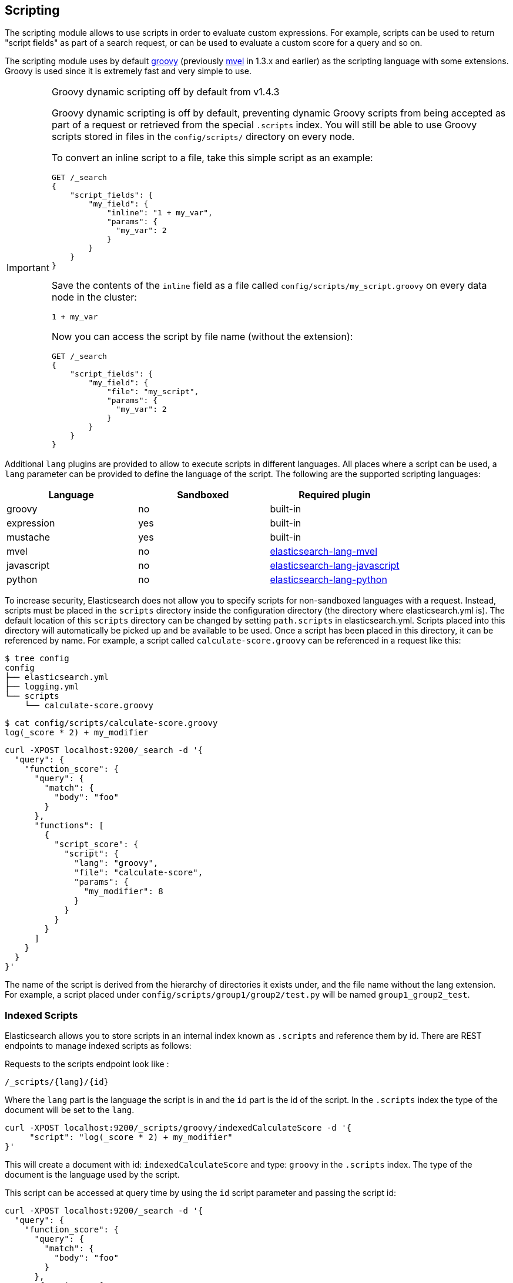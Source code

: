 [[modules-scripting]]
== Scripting

The scripting module allows to use scripts in order to evaluate custom
expressions. For example, scripts can be used to return "script fields"
as part of a search request, or can be used to evaluate a custom score
for a query and so on.

The scripting module uses by default http://groovy-lang.org/[groovy]
(previously http://mvel.codehaus.org/[mvel] in 1.3.x and earlier) as the
scripting language with some extensions. Groovy is used since it is extremely
fast and very simple to use.

.Groovy dynamic scripting off by default from v1.4.3
[IMPORTANT]
===================================================

Groovy dynamic scripting is off by default, preventing dynamic Groovy scripts
from being accepted as part of a request or retrieved from the special
`.scripts` index. You will still be able to use Groovy scripts stored in files
in the `config/scripts/` directory on every node.

To convert an inline script to a file, take this simple script
as an example:

[source,js]
-----------------------------------
GET /_search
{
    "script_fields": {
        "my_field": {
            "inline": "1 + my_var",
            "params": {
              "my_var": 2
            }
        }
    }
}
-----------------------------------

Save the contents of the `inline` field as a file called `config/scripts/my_script.groovy`
on every data node in the cluster:

[source,js]
-----------------------------------
1 + my_var
-----------------------------------

Now you can access the script by file name (without the extension):

[source,js]
-----------------------------------
GET /_search
{
    "script_fields": {
        "my_field": {
            "file": "my_script",
            "params": {
              "my_var": 2
            }
        }
    }
}
-----------------------------------

===================================================


Additional `lang` plugins are provided to allow to execute scripts in
different languages. All places where a script can be used, a `lang` parameter
can be provided to define the language of the script. The following are the
supported scripting languages:

[cols="<,<,<",options="header",]
|=======================================================================
|Language   |Sandboxed |Required plugin
|groovy     |no        |built-in
|expression |yes       |built-in
|mustache   |yes       |built-in
|mvel       |no        |https://github.com/elastic/elasticsearch-lang-mvel[elasticsearch-lang-mvel]
|javascript |no        |https://github.com/elastic/elasticsearch/tree/master/plugins/lang-javascript[elasticsearch-lang-javascript]
|python     |no        |https://github.com/elastic/elasticsearch/tree/master/plugins/lang-python[elasticsearch-lang-python]
|=======================================================================

To increase security, Elasticsearch does not allow you to specify scripts for
non-sandboxed languages with a request. Instead, scripts must be placed in the
`scripts` directory inside the configuration directory (the directory where
elasticsearch.yml is). The default location of this `scripts` directory can be
changed by setting `path.scripts` in elasticsearch.yml. Scripts placed into
this directory will automatically be picked up and be available to be used.
Once a script has been placed in this directory, it can be referenced by name.
For example, a script called `calculate-score.groovy` can be referenced in a
request like this:

[source,sh]
--------------------------------------------------
$ tree config
config
├── elasticsearch.yml
├── logging.yml
└── scripts
    └── calculate-score.groovy
--------------------------------------------------

[source,sh]
--------------------------------------------------
$ cat config/scripts/calculate-score.groovy
log(_score * 2) + my_modifier
--------------------------------------------------

[source,js]
--------------------------------------------------
curl -XPOST localhost:9200/_search -d '{
  "query": {
    "function_score": {
      "query": {
        "match": {
          "body": "foo"
        }
      },
      "functions": [
        {
          "script_score": {
            "script": {
              "lang": "groovy",
              "file": "calculate-score",
              "params": {
                "my_modifier": 8
              }
            }
          }
        }
      ]
    }
  }
}'
--------------------------------------------------

The name of the script is derived from the hierarchy of directories it
exists under, and the file name without the lang extension. For example,
a script placed under `config/scripts/group1/group2/test.py` will be
named `group1_group2_test`.

[float]
=== Indexed Scripts
Elasticsearch allows you to store scripts in an internal index known as
`.scripts` and reference them by id. There are REST endpoints to manage
indexed scripts as follows:

Requests to the scripts endpoint look like :
[source,js]
-----------------------------------
/_scripts/{lang}/{id}
-----------------------------------
Where the `lang` part is the language the script is in and the `id` part is the id
of the script. In the `.scripts` index the type of the document will be set to the `lang`.


[source,js]
-----------------------------------
curl -XPOST localhost:9200/_scripts/groovy/indexedCalculateScore -d '{
     "script": "log(_score * 2) + my_modifier"
}'
-----------------------------------

This will create a document with id: `indexedCalculateScore` and type: `groovy` in the
`.scripts` index. The type of the document is the language used by the script.

This script can be accessed at query time by using the `id` script parameter and passing
the script id:

[source,js]
--------------------------------------------------
curl -XPOST localhost:9200/_search -d '{
  "query": {
    "function_score": {
      "query": {
        "match": {
          "body": "foo"
        }
      },
      "functions": [
        {
          "script_score": {
            "script": {
              "id": "indexedCalculateScore",
              "lang" : "groovy",
              "params": {
                "my_modifier": 8
              }
            }
          }
        }
      ]
    }
  }
}'
--------------------------------------------------

The script can be viewed by:
[source,js]
-----------------------------------
curl -XGET localhost:9200/_scripts/groovy/indexedCalculateScore
-----------------------------------

This is rendered as:

[source,js]
-----------------------------------
'{
     "script": "log(_score * 2) + my_modifier"
}'
-----------------------------------

Indexed scripts can be deleted by:
[source,js]
-----------------------------------
curl -XDELETE localhost:9200/_scripts/groovy/indexedCalculateScore
-----------------------------------



[float]
[[enable-dynamic-scripting]]
=== Enabling dynamic scripting

We recommend running Elasticsearch behind an application or proxy, which
protects Elasticsearch from the outside world. If users are allowed to run
inline scripts (even in a search request) or indexed scripts, then they have
the same access to your box as the user that Elasticsearch is running as. For
this reason dynamic scripting is allowed only for sandboxed languages by default.

First, you should not run Elasticsearch as the `root` user, as this would allow
a script to access or do *anything* on your server, without limitations. Second,
you should not expose Elasticsearch directly to users, but instead have a proxy
application inbetween. If you *do* intend to expose Elasticsearch directly to
your users, then you have to decide whether you trust them enough to run scripts
on your box or not.

It is possible to enable scripts based on their source, for
every script engine, through the following settings that need to be added to the
`config/elasticsearch.yml` file on every node.

[source,yaml]
-----------------------------------
script.inline: on
script.indexed: on

-----------------------------------

While this still allows execution of named scripts provided in the config, or
_native_ Java scripts registered through plugins, it also allows users to run
arbitrary scripts via the API. Instead of sending the name of the file as the
script, the body of the script can be sent instead or retrieved from the
`.scripts` indexed if previously stored.

There are three possible configuration values for any of the fine-grained
script settings:

[cols="<,<",options="header",]
|=======================================================================
|Value |Description
| `off` |scripting is turned off completely, in the context of the setting being set.
| `on`  |scripting is turned on, in the context of the setting being set.
| `sandbox` |scripts may be executed only for languages that are sandboxed
|=======================================================================

The default values are the following:

[source,yaml]
-----------------------------------
script.inline: sandbox
script.indexed: sandbox
script.file: on

-----------------------------------

NOTE: Global scripting settings affect the `mustache` scripting language.
<<search-template,Search templates>> internally use the `mustache` language,
and will still be enabled by default as the `mustache` engine is sandboxed,
but they will be enabled/disabled according to fine-grained settings
specified in `elasticsearch.yml`.

It is also possible to control which operations can execute scripts. The
supported operations are:

[cols="<,<",options="header",]
|=======================================================================
|Value |Description
| `aggs`    |Aggregations (wherever they may be used)
| `search`  |Search api, Percolator api and Suggester api (e.g filters, script_fields)
| `update`  |Update api
| `plugin`  |Any plugin that makes use of scripts under the generic `plugin` category
|=======================================================================

Plugins can also define custom operations that they use scripts for instead
of using the generic `plugin` category. Those operations can be referred to
in the following form: `${pluginName}_${operation}`.

The following example disables scripting for `update` and `mapping` operations,
regardless of the script source, for any engine. Scripts can still be
executed from sandboxed languages as part of `aggregations`, `search`
and plugins execution though, as the above defaults still get applied.

[source,yaml]
-----------------------------------
script.update: off
script.mapping: off

-----------------------------------

Generic settings get applied in order, operation based ones have precedence
over source based ones. Language specific settings are supported too. They
need to be prefixed with the `script.engine.<engine>` prefix and have
precedence over any other generic settings.

[source,yaml]
-----------------------------------
script.engine.groovy.file.aggs: on
script.engine.groovy.file.mapping: on
script.engine.groovy.file.search: on
script.engine.groovy.file.update: on
script.engine.groovy.file.plugin: on
script.engine.groovy.indexed.aggs: on
script.engine.groovy.indexed.mapping: off
script.engine.groovy.indexed.search: on
script.engine.groovy.indexed.update: off
script.engine.groovy.indexed.plugin: off
script.engine.groovy.inline.aggs: on
script.engine.groovy.inline.mapping: off
script.engine.groovy.inline.search: off
script.engine.groovy.inline.update: off
script.engine.groovy.inline.plugin: off

-----------------------------------

[float]
=== Default Scripting Language

The default scripting language (assuming no `lang` parameter is provided) is
`groovy`. In order to change it, set the `script.default_lang` to the
appropriate language.

[float]
=== Automatic Script Reloading

The `config/scripts` directory is scanned periodically for changes.
New and changed scripts are reloaded and deleted script are removed
from preloaded scripts cache. The reload frequency can be specified
using `resource.reload.interval` setting, which defaults to `60s`.
To disable script reloading completely set `script.auto_reload_enabled`
to `false`.

[[native-java-scripts]]
[float]
=== Native (Java) Scripts

Sometimes `groovy` and `expressions` aren't enough. For those times you can
implement a native script.

The best way to implement a native script is to write a plugin and install it.
The plugin {plugins}/plugin-authors.html[documentation] has more information on
how to write a plugin so that Elasticsearch will properly load it.

To register the actual script you'll need to implement `NativeScriptFactory`
to construct the script. The actual script will extend either
`AbstractExecutableScript` or `AbstractSearchScript`. The second one is likely
the most useful and has several helpful subclasses you can extend like
`AbstractLongSearchScript`, `AbstractDoubleSearchScript`, and
`AbstractFloatSearchScript`. Finally, your plugin should register the native
script by declaring the `onModule(ScriptModule)` method.

If you squashed the whole thing into one class it'd look like:

[source,java]
--------------------------------------------------
public class MyNativeScriptPlugin extends Plugin {
    @Override
    public String name() {
        return "my-native-script";
    }
    @Override
    public String description() {
        return "my native script that does something great";
    }
    public void onModule(ScriptModule scriptModule) {
        scriptModule.registerScript("my_script", MyNativeScriptFactory.class);
    }

    public static class MyNativeScriptFactory implements NativeScriptFactory {
        @Override
        public ExecutableScript newScript(@Nullable Map<String, Object> params) {
            return new MyNativeScript();
        }
        @Override
        public boolean needsScores() {
            return false;
        }
    }

    public static class MyNativeScript extends AbstractFloatSearchScript {
        @Override
        public float runAsFloat() {
            float a = (float) source().get("a");
            float b = (float) source().get("b");
            return a * b;
        }
    }
}
--------------------------------------------------

You can execute the script by specifying its `lang` as `native`, and the name
of the script as the `id`:

[source,js]
--------------------------------------------------
curl -XPOST localhost:9200/_search -d '{
  "query": {
    "function_score": {
      "query": {
        "match": {
          "body": "foo"
        }
      },
      "functions": [
        {
          "script_score": {
            "script": {
                "id": "my_script",
                "lang" : "native"
            }
          }
        }
      ]
    }
  }
}'
--------------------------------------------------


[float]
=== Lucene Expressions Scripts

experimental[The Lucene expressions module is undergoing significant development and the exposed functionality is likely to change in the future]

Lucene's expressions module provides a mechanism to compile a
`javascript` expression to bytecode.  This allows very fast execution,
as if you had written a `native` script.  Expression scripts can be
used in `script_score`, `script_fields`, sort scripts and numeric aggregation scripts.

See the link:http://lucene.apache.org/core/4_9_0/expressions/index.html?org/apache/lucene/expressions/js/package-summary.html[expressions module documentation]
for details on what operators and functions are available.

Variables in `expression` scripts are available to access:

* Single valued document fields, e.g. `doc['myfield'].value`
* Single valued document fields can also be accessed without `.value` e.g. `doc['myfield']`
* Parameters passed into the script, e.g. `mymodifier`
* The current document's score, `_score` (only available when used in a `script_score`)

Variables in `expression` scripts that are of type `date` may use the following member methods:

* getYear()
* getMonth()
* getDayOfMonth()
* getHourOfDay()
* getMinutes()
* getSeconds()

The following example shows the difference in years between the `date` fields date0 and date1:

`doc['date1'].getYear() - doc['date0'].getYear()`

There are a few limitations relative to other script languages:

* Only numeric fields may be accessed
* Stored fields are not available
* If a field is sparse (only some documents contain a value), documents missing the field will have a value of `0`

[float]
=== Score

In all scripts that can be used in aggregations, the current
document's score is accessible in `_score`.

[float]
=== Computing scores based on terms in scripts

see <<modules-advanced-scripting, advanced scripting documentation>>

[float]
=== Document Fields

Most scripting revolve around the use of specific document fields data.
The `doc['field_name']` can be used to access specific field data within
a document (the document in question is usually derived by the context
the script is used). Document fields are very fast to access since they
end up being loaded into memory (all the relevant field values/tokens
are loaded to memory). Note, however, that the `doc[...]` notation only
allows for simple valued fields (can’t return a json object from it)
and makes sense only on non-analyzed or single term based fields.

The following data can be extracted from a field:

[cols="<,<",options="header",]
|=======================================================================
|Expression |Description
|`doc['field_name'].value` |The native value of the field. For example,
if its a short type, it will be short.

|`doc['field_name'].values` |The native array values of the field. For
example, if its a short type, it will be short[]. Remember, a field can
have several values within a single doc. Returns an empty array if the
field has no values.

|`doc['field_name'].empty` |A boolean indicating if the field has no
values within the doc.

|`doc['field_name'].multiValued` |A boolean indicating that the field
has several values within the corpus.

|`doc['field_name'].lat` |The latitude of a geo point type.

|`doc['field_name'].lon` |The longitude of a geo point type.

|`doc['field_name'].lats` |The latitudes of a geo point type.

|`doc['field_name'].lons` |The longitudes of a geo point type.

|`doc['field_name'].distance(lat, lon)` |The `plane` distance (in meters)
of this geo point field from the provided lat/lon.

|`doc['field_name'].distanceWithDefault(lat, lon, default)` |The `plane` distance (in meters)
of this geo point field from the provided lat/lon with a default value.

|`doc['field_name'].distanceInMiles(lat, lon)` |The `plane` distance (in
miles) of this geo point field from the provided lat/lon.

|`doc['field_name'].distanceInMilesWithDefault(lat, lon, default)` |The `plane` distance (in
miles) of this geo point field from the provided lat/lon with a default value.

|`doc['field_name'].distanceInKm(lat, lon)` |The `plane` distance (in
km) of this geo point field from the provided lat/lon.

|`doc['field_name'].distanceInKmWithDefault(lat, lon, default)` |The `plane` distance (in
km) of this geo point field from the provided lat/lon with a default value.

|`doc['field_name'].arcDistance(lat, lon)` |The `arc` distance (in
meters) of this geo point field from the provided lat/lon.

|`doc['field_name'].arcDistanceWithDefault(lat, lon, default)` |The `arc` distance (in
meters) of this geo point field from the provided lat/lon with a default value.

|`doc['field_name'].arcDistanceInMiles(lat, lon)` |The `arc` distance (in
miles) of this geo point field from the provided lat/lon.

|`doc['field_name'].arcDistanceInMilesWithDefault(lat, lon, default)` |The `arc` distance (in
miles) of this geo point field from the provided lat/lon with a default value.

|`doc['field_name'].arcDistanceInKm(lat, lon)` |The `arc` distance (in
km) of this geo point field from the provided lat/lon.

|`doc['field_name'].arcDistanceInKmWithDefault(lat, lon, default)` |The `arc` distance (in
km) of this geo point field from the provided lat/lon with a default value.

|`doc['field_name'].factorDistance(lat, lon)` |The distance factor of this geo point field from the provided lat/lon.

|`doc['field_name'].factorDistance(lat, lon, default)` |The distance factor of this geo point field from the provided lat/lon with a default value.

|`doc['field_name'].geohashDistance(geohash)` |The `arc` distance (in meters)
of this geo point field from the provided geohash.

|`doc['field_name'].geohashDistanceInKm(geohash)` |The `arc` distance (in km)
of this geo point field from the provided geohash.

|`doc['field_name'].geohashDistanceInMiles(geohash)` |The `arc` distance (in
miles) of this geo point field from the provided geohash.
|=======================================================================

[float]
=== Stored Fields

Stored fields can also be accessed when executing a script. Note, they
are much slower to access compared with document fields, as they are not
loaded into memory. They can be simply accessed using
`_fields['my_field_name'].value` or `_fields['my_field_name'].values`.

[float]
=== Accessing the score of a document within a script

When using scripting for calculating the score of a document (for instance, with
the `function_score` query), you can access the score using the `_score`
variable inside of a Groovy script.

[float]
=== Source Field

The source field can also be accessed when executing a script. The
source field is loaded per doc, parsed, and then provided to the script
for evaluation. The `_source` forms the context under which the source
field can be accessed, for example `_source.obj2.obj1.field3`.

Accessing `_source` is much slower compared to using `doc`
but the data is not loaded into memory. For a single field access `_fields` may be
faster than using `_source` due to the extra overhead of potentially parsing large documents.
However, `_source` may be faster if you access multiple fields or if the source has already been
loaded for other purposes.


[float]
=== Groovy Built In Functions

There are several built in functions that can be used within scripts.
They include:

[cols="<,<",options="header",]
|=======================================================================
|Function |Description
|`sin(a)` |Returns the trigonometric sine of an angle.

|`cos(a)` |Returns the trigonometric cosine of an angle.

|`tan(a)` |Returns the trigonometric tangent of an angle.

|`asin(a)` |Returns the arc sine of a value.

|`acos(a)` |Returns the arc cosine of a value.

|`atan(a)` |Returns the arc tangent of a value.

|`toRadians(angdeg)` |Converts an angle measured in degrees to an
approximately equivalent angle measured in radians

|`toDegrees(angrad)` |Converts an angle measured in radians to an
approximately equivalent angle measured in degrees.

|`exp(a)` |Returns Euler's number _e_ raised to the power of value.

|`log(a)` |Returns the natural logarithm (base _e_) of a value.

|`log10(a)` |Returns the base 10 logarithm of a value.

|`sqrt(a)` |Returns the correctly rounded positive square root of a
value.

|`cbrt(a)` |Returns the cube root of a double value.

|`IEEEremainder(f1, f2)` |Computes the remainder operation on two
arguments as prescribed by the IEEE 754 standard.

|`ceil(a)` |Returns the smallest (closest to negative infinity) value
that is greater than or equal to the argument and is equal to a
mathematical integer.

|`floor(a)` |Returns the largest (closest to positive infinity) value
that is less than or equal to the argument and is equal to a
mathematical integer.

|`rint(a)` |Returns the value that is closest in value to the argument
and is equal to a mathematical integer.

|`atan2(y, x)` |Returns the angle _theta_ from the conversion of
rectangular coordinates (_x_, _y_) to polar coordinates (r,_theta_).

|`pow(a, b)` |Returns the value of the first argument raised to the
power of the second argument.

|`round(a)` |Returns the closest _int_ to the argument.

|`random()` |Returns a random _double_ value.

|`abs(a)` |Returns the absolute value of a value.

|`max(a, b)` |Returns the greater of two values.

|`min(a, b)` |Returns the smaller of two values.

|`ulp(d)` |Returns the size of an ulp of the argument.

|`signum(d)` |Returns the signum function of the argument.

|`sinh(x)` |Returns the hyperbolic sine of a value.

|`cosh(x)` |Returns the hyperbolic cosine of a value.

|`tanh(x)` |Returns the hyperbolic tangent of a value.

|`hypot(x, y)` |Returns sqrt(_x2_ + _y2_) without intermediate overflow
or underflow.
|=======================================================================
